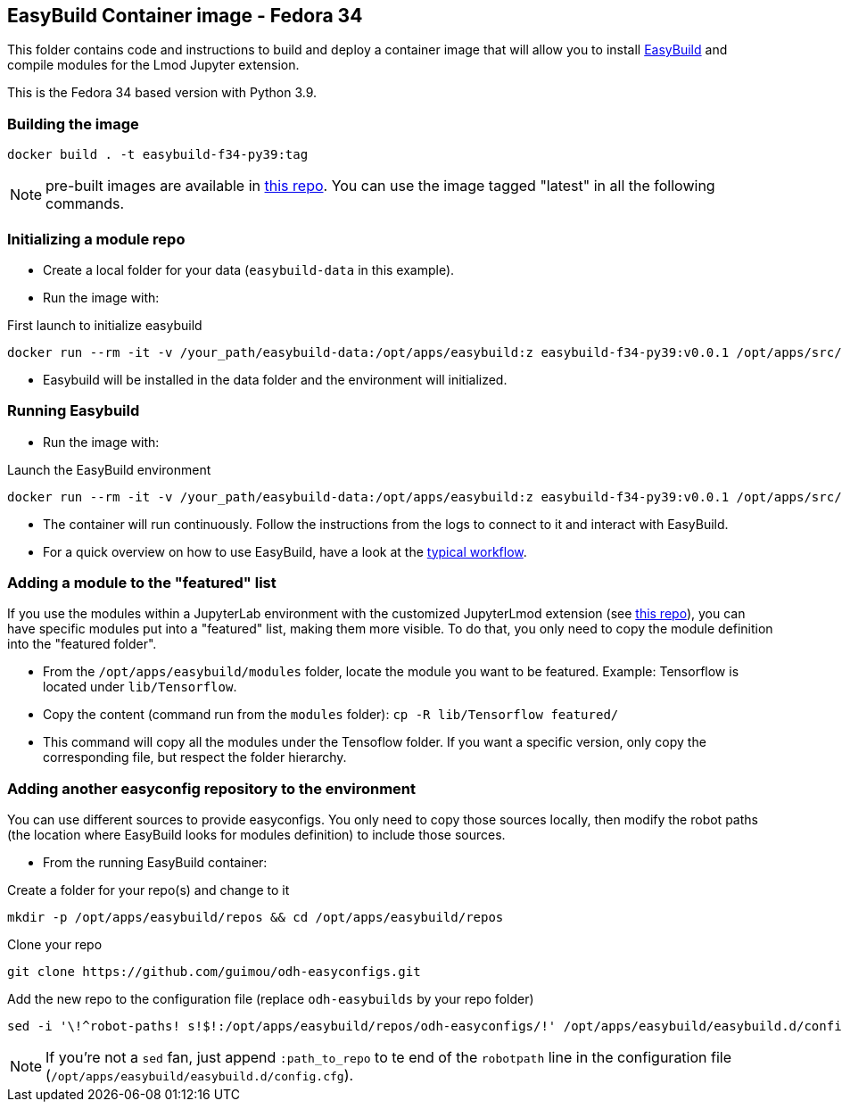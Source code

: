 == EasyBuild Container image - Fedora 34

This folder contains code and instructions to build and deploy a container image that will allow you to install link:https://easybuild.io/[EasyBuild] and compile modules for the Lmod Jupyter extension.

This is the Fedora 34 based version with Python 3.9.

=== Building the image

[source,bash]
----
docker build . -t easybuild-f34-py39:tag
----

NOTE: pre-built images are available in link:https://quay.io/repository/guimou/easybuild-f34-py39[this repo]. You can use the image tagged "latest" in all the following commands.

=== Initializing a module repo

* Create a local folder for your data (`easybuild-data` in this example).
* Run the image with:

.First launch to initialize easybuild
[source,bash]
----
docker run --rm -it -v /your_path/easybuild-data:/opt/apps/easybuild:z easybuild-f34-py39:v0.0.1 /opt/apps/src/easybuild_install.sh
----

* Easybuild will be installed in the data folder and the environment will initialized.

=== Running Easybuild

* Run the image with:

.Launch the EasyBuild environment
[source,bash]
----
docker run --rm -it -v /your_path/easybuild-data:/opt/apps/easybuild:z easybuild-f34-py39:v0.0.1 /opt/apps/src/easybuild_install.sh
----

* The container will run continuously. Follow the instructions from the logs to connect to it and interact with EasyBuild.
* For a quick overview on how to use EasyBuild, have a look at the link:https://docs.easybuild.io/en/latest/Typical_workflow_example_with_WRF.html[typical workflow].

=== Adding a module to the "featured" list

If you use the modules within a JupyterLab environment with the customized JupyterLmod extension (see link:https://github.com/guimou/s2i-lmod-notebook[this repo]), you can have specific modules put into a "featured" list, making them more visible. To do that, you only need to copy the module definition into the "featured folder".

* From the `/opt/apps/easybuild/modules` folder, locate the module you want to be featured. Example: Tensorflow is located under `lib/Tensorflow`.
* Copy the content (command run from the `modules` folder): `cp -R lib/Tensorflow featured/`
* This command will copy all the modules under the Tensoflow folder. If you want a specific version, only copy the corresponding file, but respect the folder hierarchy.

=== Adding another easyconfig repository to the environment

You can use different sources to provide easyconfigs. You only need to copy those sources locally, then modify the robot paths (the location where EasyBuild looks for modules definition) to include those sources.

* From the running EasyBuild container:

.Create a folder for your repo(s) and change to it
[source,bash]
----
mkdir -p /opt/apps/easybuild/repos && cd /opt/apps/easybuild/repos
----

.Clone your repo
[source,bash]
----
git clone https://github.com/guimou/odh-easyconfigs.git
----

.Add the new repo to the configuration file (replace `odh-easybuilds` by your repo folder)
[source,bash]
----
sed -i '\!^robot-paths! s!$!:/opt/apps/easybuild/repos/odh-easyconfigs/!' /opt/apps/easybuild/easybuild.d/config.cfg
----

NOTE: If you're not a `sed` fan, just append `:path_to_repo` to te end of the `robotpath` line in the configuration file (`/opt/apps/easybuild/easybuild.d/config.cfg`).

